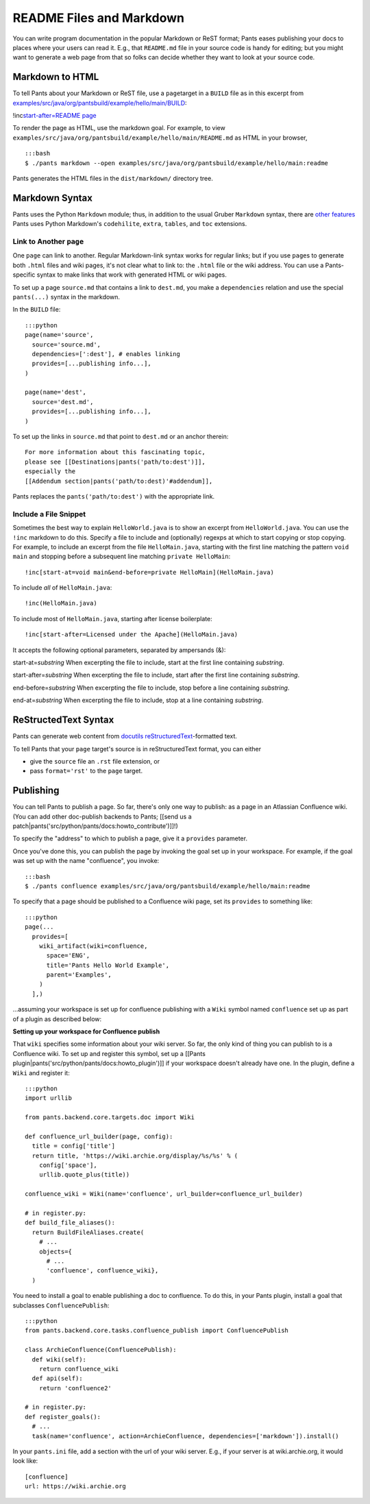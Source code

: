README Files and Markdown
=========================

You can write program documentation in the popular Markdown or ReST
format; Pants eases publishing your docs to places where your users can
read it. E.g., that ``README.md`` file in your source code is handy for
editing; but you might want to generate a web page from that so folks
can decide whether they want to look at your source code.

Markdown to HTML
----------------

To tell Pants about your Markdown or ReST file, use a \ ``page``\ 
target in a ``BUILD`` file as in this excerpt from
`examples/src/java/org/pantsbuild/example/hello/main/BUILD <https://github.com/pantsbuild/pants/blob/master/examples/src/java/org/pantsbuild/example/hello/main/BUILD>`__:

!inc\ `start-after=README page <hello/main/BUILD>`__

To render the page as HTML, use the markdown goal. For example, to view
``examples/src/java/org/pantsbuild/example/hello/main/README.md`` as
HTML in your browser,

::

    :::bash
    $ ./pants markdown --open examples/src/java/org/pantsbuild/example/hello/main:readme

Pants generates the HTML files in the ``dist/markdown/`` directory tree.

Markdown Syntax
---------------

Pants uses the Python ``Markdown`` module; thus, in addition to the
usual Gruber ``Markdown`` syntax, there are `other
features <http://pythonhosted.org/Markdown/>`__ Pants uses Python
Markdown's ``codehilite``, ``extra``, ``tables``, and ``toc``
extensions.

Link to Another ``page``
~~~~~~~~~~~~~~~~~~~~~~~~

One ``page`` can link to another. Regular Markdown-link syntax works for
regular links; but if you use ``page``\ s to generate both ``.html``
files and wiki pages, it's not clear what to link to: the ``.html`` file
or the wiki address. You can use a Pants-specific syntax to make links
that work with generated HTML or wiki pages.

To set up a page ``source.md`` that contains a link to ``dest.md``, you
make a ``dependencies`` relation and use the special ``pants(...)``
syntax in the markdown.

In the ``BUILD`` file:

::

    :::python
    page(name='source',
      source='source.md',
      dependencies=[':dest'], # enables linking
      provides=[...publishing info...],
    )

    page(name='dest',
      source='dest.md',
      provides=[...publishing info...],
    )

To set up the links in ``source.md`` that point to ``dest.md`` or an
anchor therein:

::

    For more information about this fascinating topic,
    please see [[Destinations|pants('path/to:dest')]],
    especially the
    [[Addendum section|pants('path/to:dest)'#addendum]],

Pants replaces the ``pants('path/to:dest')`` with the appropriate link.

Include a File Snippet
~~~~~~~~~~~~~~~~~~~~~~

Sometimes the best way to explain ``HelloWorld.java`` is to show an
excerpt from ``HelloWorld.java``. You can use the ``!inc`` markdown to
do this. Specify a file to include and (optionally) regexps at which to
start copying or stop copying. For example, to include an excerpt from
the file ``HelloMain.java``, starting with the first line matching the
pattern ``void main`` and stopping before a subsequent line matching
``private HelloMain``:

::

    !inc[start-at=void main&end-before=private HelloMain](HelloMain.java)

To include *all* of ``HelloMain.java``:

::

    !inc(HelloMain.java)

To include most of ``HelloMain.java``, starting after license
boilerplate:

::

    !inc[start-after=Licensed under the Apache](HelloMain.java)

It accepts the following optional parameters, separated by ampersands
(&):

start-at=\ *substring*\  When excerpting the file to include, start at
the first line containing *substring*.

start-after=\ *substring*\  When excerpting the file to include, start
after the first line containing *substring*.

end-before=\ *substring*\  When excerpting the file to include, stop
before a line containing *substring*.

end-at=\ *substring*\  When excerpting the file to include, stop at a
line containing *substring*.

ReStructedText Syntax
---------------------

Pants can generate web content from `docutils
reStructuredText <http://docutils.sourceforge.net/rst.html>`__-formatted
text.

To tell Pants that your ``page`` target's source is in reStructuredText
format, you can either

-  give the ``source`` file an ``.rst`` file extension, or
-  pass ``format='rst'`` to the ``page`` target.

Publishing
----------

You can tell Pants to publish a page. So far, there's only one way to
publish: as a page in an Atlassian Confluence wiki. (You can add other
doc-publish backends to Pants; [[send us a
patch\|pants('src/python/pants/docs:howto\_contribute')]]!)

To specify the "address" to which to publish a page, give it a
``provides`` parameter.

Once you've done this, you can publish the page by invoking the goal set
up in your workspace. For example, if the goal was set up with the name
"confluence", you invoke:

::

    :::bash
    $ ./pants confluence examples/src/java/org/pantsbuild/example/hello/main:readme

To specify that a page should be published to a Confluence wiki page,
set its ``provides`` to something like:

::

    :::python
    page(...
      provides=[
        wiki_artifact(wiki=confluence,
          space='ENG',
          title='Pants Hello World Example',
          parent='Examples',
        )
      ],)

...assuming your workspace is set up for confluence publishing with a
``Wiki`` symbol named ``confluence`` set up as part of a plugin as
described below:

**Setting up your workspace for Confluence publish**

That ``wiki`` specifies some information about your wiki server. So far,
the only kind of thing you can publish to is a Confluence wiki. To set
up and register this symbol, set up a [[Pants
plugin\|pants('src/python/pants/docs:howto\_plugin')]] if your workspace
doesn't already have one. In the plugin, define a ``Wiki`` and register
it:

::

    :::python
    import urllib

    from pants.backend.core.targets.doc import Wiki

    def confluence_url_builder(page, config):
      title = config['title']
      return title, 'https://wiki.archie.org/display/%s/%s' % (
        config['space'],
        urllib.quote_plus(title))

    confluence_wiki = Wiki(name='confluence', url_builder=confluence_url_builder)

    # in register.py:
    def build_file_aliases():
      return BuildFileAliases.create(
        # ...
        objects={
          # ...
          'confluence', confluence_wiki},
      )

You need to install a goal to enable publishing a doc to confluence. To
do this, in your Pants plugin, install a goal that subclasses
``ConfluencePublish``:

::

    :::python
    from pants.backend.core.tasks.confluence_publish import ConfluencePublish

    class ArchieConfluence(ConfluencePublish):
      def wiki(self):
        return confluence_wiki
      def api(self):
        return 'confluence2'

    # in register.py:
    def register_goals():
      # ...
      task(name='confluence', action=ArchieConfluence, dependencies=['markdown']).install()

In your ``pants.ini`` file, add a section with the url of your wiki
server. E.g., if your server is at wiki.archie.org, it would look like:

::

    [confluence]
    url: https://wiki.archie.org

